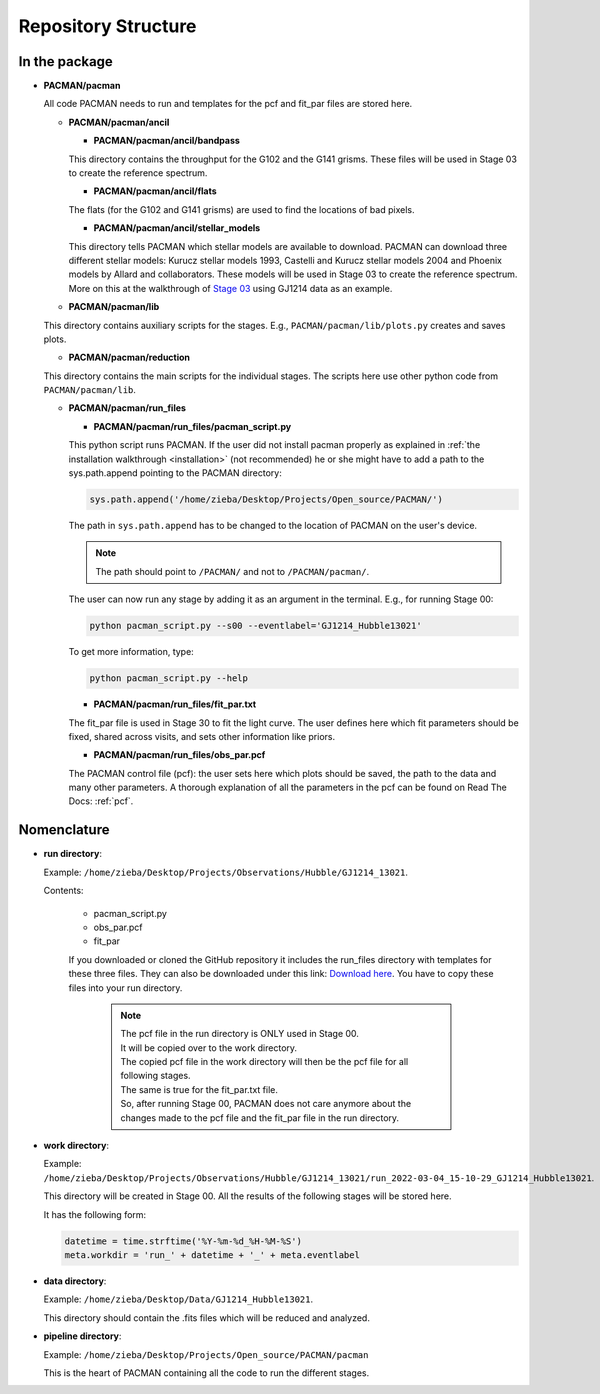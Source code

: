 .. _directories:

Repository Structure
========================

.. image:: media/20220310_113633.jpg

In the package
''''''''''''''''''''''''''''''


* **PACMAN/pacman**

  All code PACMAN needs to run and templates for the pcf and fit_par files are stored here.


  - **PACMAN/pacman/ancil**

    + **PACMAN/pacman/ancil/bandpass**

    This directory contains the throughput for the G102 and the G141 grisms.
    These files will be used in Stage 03 to create the reference spectrum.


    + **PACMAN/pacman/ancil/flats**

    The flats (for the G102 and G141 grisms) are used to find the locations of bad pixels.


    + **PACMAN/pacman/ancil/stellar_models**

    This directory tells PACMAN which stellar models are available to download.
    PACMAN can download three different stellar models: Kurucz stellar models 1993, Castelli and Kurucz stellar models 2004 and Phoenix models by Allard and collaborators.
    These models will be used in Stage 03 to create the reference spectrum.
    More on this at the walkthrough of `Stage 03 <https://pacmandocs.readthedocs.io/en/latest/quickstart.html#stage-03>`_ using GJ1214 data as an example.


  - **PACMAN/pacman/lib**

  This directory contains auxiliary scripts for the stages.
  E.g., ``PACMAN/pacman/lib/plots.py`` creates and saves plots.


  - **PACMAN/pacman/reduction**

  This directory contains the main scripts for the individual stages.
  The scripts here use other python code from ``PACMAN/pacman/lib``.


  - **PACMAN/pacman/run_files**

    + **PACMAN/pacman/run_files/pacman_script.py**

    This python script runs PACMAN. If the user did not install pacman properly as explained in :ref:`the installation walkthrough <installation>` (not recommended) he or she might have to add a path to the sys.path.append pointing to the PACMAN directory:

    .. code-block:: python

  	  sys.path.append('/home/zieba/Desktop/Projects/Open_source/PACMAN/')

    The path in ``sys.path.append`` has to be changed to the location of PACMAN on the user's device.

    .. note:: The path should point to ``/PACMAN/`` and not to ``/PACMAN/pacman/``.

    The user can now run any stage by adding it as an argument in the terminal. E.g., for running Stage 00:

    .. code-block:: console

  	  python pacman_script.py --s00 --eventlabel='GJ1214_Hubble13021'

    To get more information, type:

    .. code-block:: console

  	  python pacman_script.py --help


    + **PACMAN/pacman/run_files/fit_par.txt**

    The fit_par file is used in Stage 30 to fit the light curve. The user defines here which fit parameters should be fixed, shared across visits, and sets other information like priors.


    + **PACMAN/pacman/run_files/obs_par.pcf**

    The PACMAN control file (pcf): the user sets here which plots should be saved, the path to the data and many other parameters.
    A thorough explanation of all the parameters in the pcf can be found on Read The Docs: :ref:`pcf`.



Nomenclature
''''''''''''''''''''''''''''''

* **run directory**:

  Example: ``/home/zieba/Desktop/Projects/Observations/Hubble/GJ1214_13021``.

  Contents:

   - pacman_script.py

   - obs_par.pcf

   - fit_par

   If you downloaded or cloned the GitHub repository it includes the run_files directory with templates for these three files.
   They can also be downloaded under this link: `Download here <https://downgit.github.io/#/home?url=https://github.com/sebastian-zieba/PACMAN/tree/master/pacman/run_files>`_.
   You have to copy these files into your run directory.

    .. note:: | The pcf file in the run directory is ONLY used in Stage 00.
              | It will be copied over to the work directory.
              | The copied pcf file in the work directory will then be the pcf file for all following stages.
              | The same is true for the fit_par.txt file.
              | So, after running Stage 00, PACMAN does not care anymore about the changes made to the pcf file and the fit_par file in the run directory.


* **work directory**:

  Example: ``/home/zieba/Desktop/Projects/Observations/Hubble/GJ1214_13021/run_2022-03-04_15-10-29_GJ1214_Hubble13021``.

  This directory will be created in Stage 00.
  All the results of the following stages will be stored here.

  It has the following form:

  .. code-block:: python

      datetime = time.strftime('%Y-%m-%d_%H-%M-%S')
      meta.workdir = 'run_' + datetime + '_' + meta.eventlabel


* **data directory**:

  Example: ``/home/zieba/Desktop/Data/GJ1214_Hubble13021``.

  This directory should contain the .fits files which will be reduced and analyzed.


* **pipeline directory**:

  Example: ``/home/zieba/Desktop/Projects/Open_source/PACMAN/pacman``

  This is the heart of PACMAN containing all the code to run the different stages.
